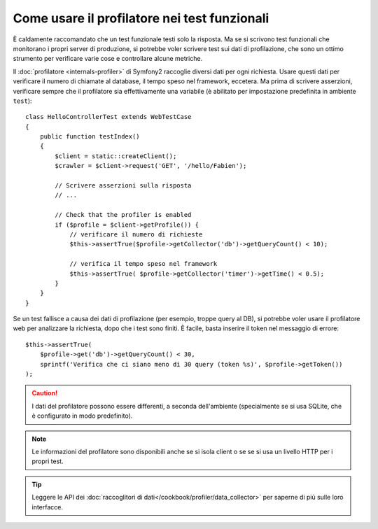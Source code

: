 .. index::
   single: Test; Profilazione

Come usare il profilatore nei test funzionali
=============================================

È caldamente raccomandato che un test funzionale testi solo la risposta. Ma se si
scrivono test funzionali che monitorano i propri server di produzione, si potrebbe
voler scrivere test sui dati di profilazione, che sono un ottimo strumento per
verificare varie cose e controllare alcune metriche.

Il :doc:`profilatore <internals-profiler>` di Symfony2 raccoglie diversi dati
per ogni richiesta. Usare questi dati per verificare il numero di chiamate al database,
il tempo speso nel framework, eccetera. Ma prima di scrivere asserzioni, verificare
sempre che il profilatore sia effettivamente una variabile (è abilitato per impostazione
predefinita in ambiente ``test``)::

    class HelloControllerTest extends WebTestCase
    {
        public function testIndex()
        {
            $client = static::createClient();
            $crawler = $client->request('GET', '/hello/Fabien');

            // Scrivere asserzioni sulla risposta
            // ...

            // Check that the profiler is enabled
            if ($profile = $client->getProfile()) {
                // verificare il numero di richieste
                $this->assertTrue($profile->getCollector('db')->getQueryCount() < 10);

                // verifica il tempo speso nel framework
                $this->assertTrue( $profile->getCollector('timer')->getTime() < 0.5);
            }
        }
    }

Se un test fallisce a causa dei dati di profilazione (per esempio, troppe query al DB),
si potrebbe voler usare il profilatore web per analizzare la richiesta, dopo che i test
sono finiti. È facile, basta inserire il token nel messaggio di errore::

    $this->assertTrue(
        $profile->get('db')->getQueryCount() < 30,
        sprintf('Verifica che ci siano meno di 30 query (token %s)', $profile->getToken())
    );

.. caution::

     I dati del profilatore possono essere differenti, a seconda dell'ambiente
     (specialmente se si usa SQLite, che è configurato in modo
     predefinito).

.. note::

    Le informazioni del profilatore sono disponibili anche se si isola client o se
    se si usa un livello HTTP per i propri test.

.. tip::

    Leggere le API dei :doc:`raccoglitori di dati</cookbook/profiler/data_collector>`
    per saperne di più sulle loro interfacce.
